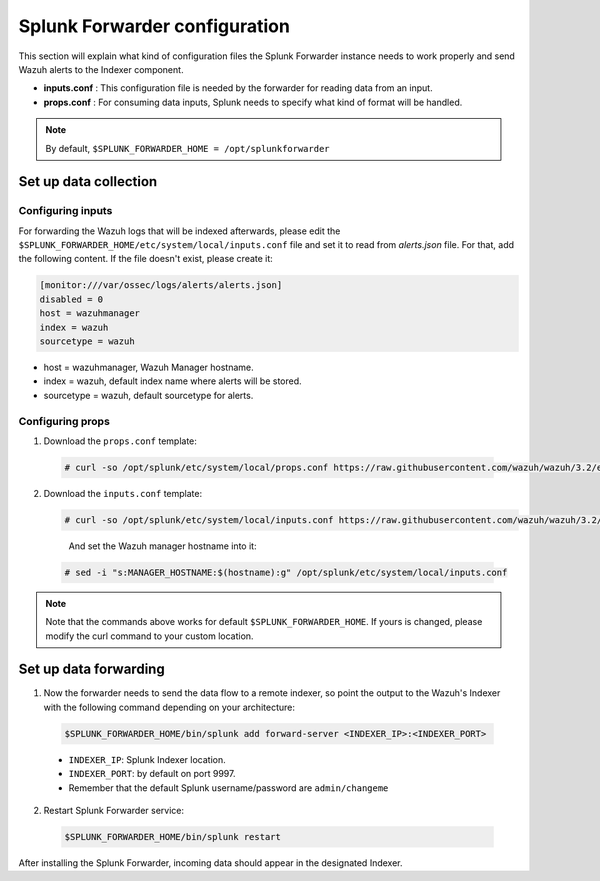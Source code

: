 .. Copyright (C) 2018 Wazuh, Inc.

.. _splunk_forwarder:

Splunk Forwarder configuration
==============================

This section will explain what kind of configuration files the Splunk Forwarder instance needs to work properly and send Wazuh alerts to the Indexer component.

- **inputs.conf** : This configuration file is needed by the forwarder for reading data from an input.

- **props.conf** : For consuming data inputs, Splunk needs to specify what kind of format will be handled.

.. note:: By default, ``$SPLUNK_FORWARDER_HOME = /opt/splunkforwarder``

Set up data collection
----------------------

Configuring inputs
^^^^^^^^^^^^^^^^^^

For forwarding the Wazuh logs that will be indexed afterwards, please edit the ``$SPLUNK_FORWARDER_HOME/etc/system/local/inputs.conf`` file and set it to read from `alerts.json` file. For that, add the following content. If the file doesn't exist, please create it:

.. code-block:: console

  [monitor:///var/ossec/logs/alerts/alerts.json]
  disabled = 0
  host = wazuhmanager
  index = wazuh
  sourcetype = wazuh

- host = wazuhmanager, Wazuh Manager hostname.
- index = wazuh, default index name where alerts will be stored.
- sourcetype = wazuh, default sourcetype for alerts.

Configuring props
^^^^^^^^^^^^^^^^^

1. Download the ``props.conf`` template:

  .. code-block:: console

    # curl -so /opt/splunk/etc/system/local/props.conf https://raw.githubusercontent.com/wazuh/wazuh/3.2/extensions/splunk/props.conf

2. Download the ``inputs.conf`` template:

   .. code-block:: console

    # curl -so /opt/splunk/etc/system/local/inputs.conf https://raw.githubusercontent.com/wazuh/wazuh/3.2/extensions/splunk/inputs.conf

  And set the Wazuh manager hostname into it:

 .. code-block:: console

    # sed -i "s:MANAGER_HOSTNAME:$(hostname):g" /opt/splunk/etc/system/local/inputs.conf

.. note:: Note that the commands above works for default ``$SPLUNK_FORWARDER_HOME``. If yours is changed, please modify the curl command to your custom location.


Set up data forwarding
----------------------

1. Now the forwarder needs to send the data flow to a remote indexer, so point the output to the Wazuh's Indexer with the following command depending on your architecture:

  .. image:: ../../images/splunk-app/simple-distributed-arch.png
    :align: center

  .. code-block:: console

    $SPLUNK_FORWARDER_HOME/bin/splunk add forward-server <INDEXER_IP>:<INDEXER_PORT>

  - ``INDEXER_IP``: Splunk Indexer location.
  - ``INDEXER_PORT``: by default on port 9997.
  - Remember that the default Splunk username/password are ``admin/changeme``

2. Restart Splunk Forwarder service:

  .. code-block:: console

    $SPLUNK_FORWARDER_HOME/bin/splunk restart

After installing the Splunk Forwarder, incoming data should appear in the designated Indexer.
